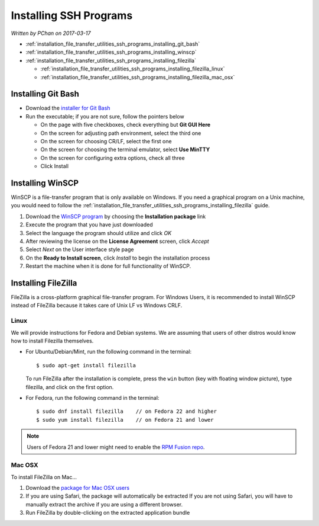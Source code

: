 .. _installation_file_transfer_utilities_ssh_programs:

Installing SSH Programs
=======================

*Written by PChan on 2017-03-17*
   
* :ref:`installation_file_transfer_utilities_ssh_programs_installing_git_bash`
* :ref:`installation_file_transfer_utilities_ssh_programs_installing_winscp`
* :ref:`installation_file_transfer_utilities_ssh_programs_installing_filezilla`

  * :ref:`installation_file_transfer_utilities_ssh_programs_installing_filezilla_linux`
  * :ref:`installation_file_transfer_utilities_ssh_programs_installing_filezilla_mac_osx`

.. _installation_file_transfer_utilities_ssh_programs_installing_git_bash:

Installing Git Bash
-------------------
* Download the `installer for Git Bash <https://git-for-windows.github.io/>`_
* Run the executable; if you are not sure, follow the pointers below

  * On the page with five checkboxes, check everything but **Git GUI Here**
  * On the screen for adjusting path environment, select the third one
  * On the screen for choosing CR/LF, select the first one
  * On the screen for choosing the terminal emulator, select **Use MinTTY**
  * On the screen for configuring extra options, check all three
  * Click Install

.. _installation_file_transfer_utilities_ssh_programs_installing_winscp:

Installing WinSCP
-----------------
WinSCP is a file-transfer program that is only available on Windows.  If you need a graphical program on a
Unix machine, you would need to follow the :ref:`installation_file_transfer_utilities_ssh_programs_installing_filezilla` guide.

1. Download the `WinSCP program <https://winscp.net/eng/download.php>`_ by choosing the
   **Installation package** link
2. Execute the program that you have just downloaded
3. Select the language the program should utilize and click *OK*
4. After reviewing the license on the **License Agreement** screen, click *Accept*
5. Select *Next* on the User interface style page
6. On the **Ready to Install screen**, click *Install* to begin the installation process
7. Restart the machine when it is done for full functionality of WinSCP.

.. _installation_file_transfer_utilities_ssh_programs_installing_filezilla:

Installing FileZilla
--------------------
FileZilla is a cross-platform graphical file-transfer program.  For Windows Users, it is recommended to
install WinSCP instead of FileZilla because it takes care of Unix LF vs Windows CRLF.

.. _installation_file_transfer_utilities_ssh_programs_installing_filezilla_linux:

Linux
^^^^^
We will provide instructions for Fedora and Debian systems.  We are assuming that users of other distros would know how to install Filezilla themselves.

* For Ubuntu/Debian/Mint, run the following command in the terminal:
  ::

     $ sudo apt-get install filezilla

  To run FileZilla after the installation is complete, press the ``win`` button (key with floating window picture), type filezilla, and click on the first option.

* For Fedora, run the following command in the terminal:
  ::

     $ sudo dnf install filezilla    // on Fedora 22 and higher
     $ sudo yum install filezilla    // on Fedora 21 and lower

.. note::
   Users of Fedora 21 and lower might need to enable the `RPM Fusion repo <https://rpmfusion.org/>`_.

.. _installation_file_transfer_utilities_ssh_programs_installing_filezilla_mac_osx:

Mac OSX
^^^^^^^
To install FileZilla on Mac...

1. Download the `package for Mac OSX users <https://filezilla-project.org/download.php?platform=osx>`_
2. If you are using Safari, the package will automatically be extracted
   If you are not using Safari, you will have to manually extract the archive if you are using a different browser.
3. Run FileZilla by double-clicking on the extracted application bundle
